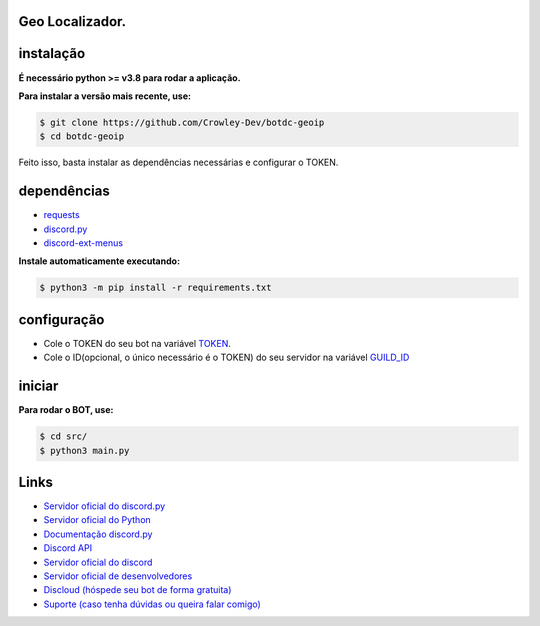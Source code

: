 Geo Localizador.
----------------

instalação
----------

**É necessário python >= v3.8 para rodar a aplicação.**

**Para instalar a versão mais recente, use:**

.. code:: sh

    $ git clone https://github.com/Crowley-Dev/botdc-geoip
    $ cd botdc-geoip

Feito isso, basta instalar as dependências necessárias e configurar o TOKEN.


dependências
------------

- `requests`_
- `discord.py`_
- `discord-ext-menus`_

.. _requests: https://github.com/psf/requests
.. _discord.py: https://github.com/Rapptz/discord.py
.. _discord-ext-menus: https://github.com/Rapptz/discord-ext-menus


**Instale automaticamente executando:**

.. code:: sh

    $ python3 -m pip install -r requirements.txt


configuração
------------

- Cole o TOKEN do seu bot na variável `TOKEN <https://github.com/Crowley-Dev/botdc-geoip/blob/main/src/main.py#L7>`_.
- Cole o ID(opcional, o único necessário é o TOKEN) do seu servidor na variável `GUILD_ID <https://github.com/Crowley-Dev/botdc-geoip/blob/main/src/main.py#L9>`_

.. image:: https://raw.githubusercontent.com/Crowley-Dev/botdc-geoip/main/.img/img_example.jpg
    :target: https://github.com/Crowley-Dev/botdc-geoip/blob/main/src/main.py#L7
    :alt: Print de exemplo


iniciar
------

**Para rodar o BOT, use:**

.. code:: sh

    $ cd src/
    $ python3 main.py


Links
-----

- `Servidor oficial do discord.py <https://discord.gg/dpy>`_
- `Servidor oficial do Python <https://discord.gg/python>`_
- `Documentação discord.py <https://discordpy.readthedocs.io/en/latest/index.html>`_ 

- `Discord API <https://discord.gg/discord-api>`_
- `Servidor oficial do discord <https://discord.gg/r3sSKJJ>`_ 
- `Servidor oficial de desenvolvedores <https://discord.gg/discord-developers>`_

- `Discloud (hóspede seu bot de forma gratuita) <https://discord.gg/discloud>`_
- `Suporte (caso tenha dúvidas ou queira falar comigo) <https://discord.gg/CWJuuPPm>`_
